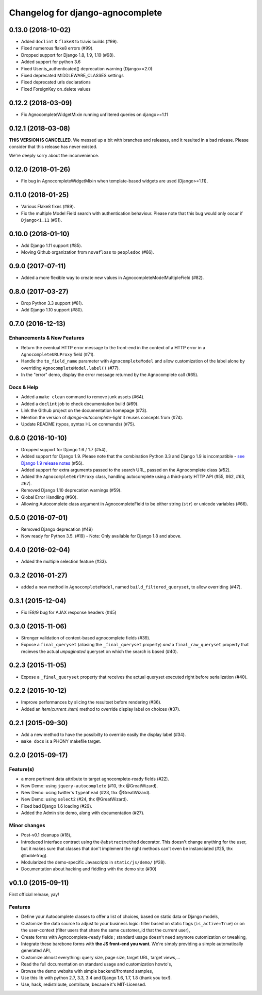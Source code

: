 =================================
Changelog for django-agnocomplete
=================================

0.13.0 (2018-10-02)
===================

* Added ``doclint`` & ``flake8`` to travis builds (#99).
* Fixed numerous flake8 errors (#99).
* Dropped support for Django 1.8, 1.9, 1.10 (#98).
* Added support for python 3.6
* Fixed User.is_authenticated() deprecation warning (Django>=2.0)
* Fixed deprecated MIDDLEWARE_CLASSES settings
* Fixed deprecated urls declarations
* Fixed ForeignKey on_delete values

0.12.2 (2018-03-09)
===================

* Fix AgnocompleteWidgetMixin running unfiltered queries on django>=1.11

0.12.1 (2018-03-08)
===================

**THIS VERSION IS CANCELLED**. We messed up a bit with branches and releases, and it resulted in a bad release.
Please consider that this release has never existed.

We're deeply sorry about the inconvenience.

0.12.0 (2018-01-26)
===================

* Fix bug in AgnocompleteWidgetMixin when template-based widgets are used (Django>=1.11).

0.11.0 (2018-01-25)
===================

* Various Flake8 fixes (#89).
* Fix the multiple Model Field search with authentication behaviour. Please note that this bug would only occur if ``Django<1.11`` (#91).

0.10.0 (2018-01-10)
==================

- Add Django 1.11 support (#85).
- Moving Github organization from ``novafloss`` to ``peopledoc`` (#86).

0.9.0 (2017-07-11)
==================

- Added a more flexible way to create new values in AgnocompleteModelMultipleField (#82).

0.8.0 (2017-03-27)
==================

- Drop Python 3.3 support (#81).
- Add Django 1.10 support (#80).


0.7.0 (2016-12-13)
==================

Enhancements & New Features
---------------------------

- Return the eventual HTTP error message to the front-end in the context of a HTTP error in a ``AgnocompleteURLProxy`` field (#71).
- Handle the ``to_field_name`` parameter with ``AgnocompleteModel`` and allow customization of the label alone by overriding ``AgnocompleteModel.label()`` (#77).
- In the "error" demo, display the error message returned by the Agnocomplete call (#65).

Docs & Help
-----------

- Added a ``make clean`` command to remove junk assets (#64).
- Added a ``doclint`` job to check documentation build (#69).
- Link the Github project on the documentation homepage (#73).
- Mention the version of `django-autocomplete-light` it reuses concepts from (#74).
- Update README (typos, syntax HL on commands) (#75).

0.6.0 (2016-10-10)
==================

- Dropped support for Django 1.6 / 1.7 (#54),
- Added support for Django 1.9. Please note that the combination Python 3.3 and Django 1.9 is incompatible - `see Django 1.9 release notes <https://docs.djangoproject.com/en/1.10/releases/1.9/>`_ (#56).
- Added support for extra arguments passed to the search URL, passed on the Agnocomplete class (#52).
- Added the ``AgnocompleteUrlProxy`` class, handling autocomplete using a third-party HTTP API (#55, #62, #63, #67).
- Removed Django 1.10 deprecation warnings (#59).
- Global Error Handling (#60).
- Allowing Autocomplete class argument in AgnocompleteField to be either string (``str``) or unicode variables (#66).

0.5.0 (2016-07-01)
==================

- Removed Django deprecation (#49)
- Now ready for Python 3.5. (#19) - Note: Only available for Django 1.8 and above.

0.4.0 (2016-02-04)
==================

- Added the multiple selection feature (#33).


0.3.2 (2016-01-27)
==================

- added a new method in ``AgnocompleteModel``, named ``build_filtered_queryset``, to allow overriding (#47).


0.3.1 (2015-12-04)
==================

- Fix IE8/9 bug for AJAX response headers (#45)


0.3.0 (2015-11-06)
==================

- Stronger validation of context-based agnocomplete fields (#39).
- Expose a ``final_queryset`` (aliasing the ``_final_queryset`` property) *and* a ``final_raw_queryset`` property that recieves the actual *unpaginated* queryset on which the search is based (#40).


0.2.3 (2015-11-05)
==================

- Expose a ``_final_queryset`` property that receives the actual queryset executed right before serialization (#40).


0.2.2 (2015-10-12)
==================

- Improve performances by slicing the resultset before rendering (#36).
- Added an `item(current_item)` method to override display label on choices (#37).


0.2.1 (2015-09-30)
==================

- Add a new method to have the possibilty to override easily the display label (#34).
- ``make docs`` is a PHONY makefile target.

0.2.0 (2015-09-17)
==================

Feature(s)
----------

- a more pertinent data attribute to target agnocomplete-ready fields (#22).
- New Demo: using ``jquery-autocomplete`` (#10, thx @GreatWizard).
- New Demo: using twitter's ``typeahead`` (#23, thx @GreatWizard).
- New Demo: using ``select2`` (#24, thx @GreatWizard).
- Fixed bad Django 1.6 loading (#29).
- Added the Admin site demo, along with documentation (#27).

Minor changes
-------------

- Post-v0.1 cleanups (#18),
- Introduced interface contract using the ``@abstractmethod`` decorator. This doesn't change anything for the user, but it makes sure that classes that don't implement the right methods can't even be instanciated (#25, thx @boblefrag).
- Modularized the demo-specific Javascripts in ``static/js/demo/`` (#28).
- Documentation about hacking and fiddling with the demo site (#30)

v0.1.0 (2015-09-11)
===================

First official release, yay!

Features
--------

* Define your Autocomplete classes to offer a list of choices, based on static data or Django models,
* Customize the data source to adjust to your business logic: filter based on static flags (``is_active=True``) or on the user-context (filter users that share the same customer_id that the current user),
* Create forms with Agnocomplete-ready fields ; standard usage doesn't need anymore cutomization or tweaking,
* Integrate these barebone forms with **the JS front-end you want**. We're simply providing a simple automatically generated API,
* Customize almost everything: query size, page size, target URL, target views,...
* Read the full documentation on standard usage and customization howto's,
* Browse the demo website with simple backend/frontend samples,
* Use this lib with python 2.7, 3.3, 3.4 and Django 1.6, 1.7, 1.8 (thank you tox!).
* Use, hack, redistribute, contribute, because it's MIT-Licensed.

